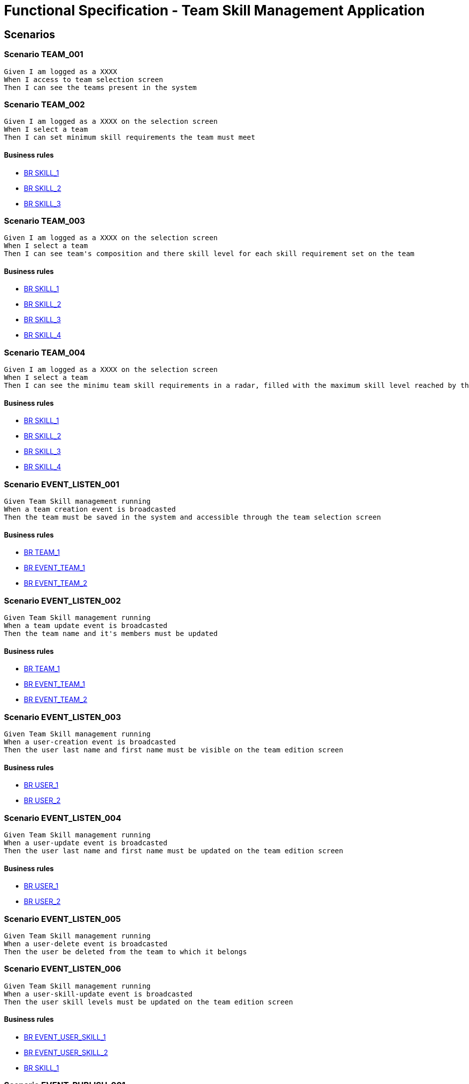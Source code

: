 =  Functional Specification - Team Skill Management Application

:toc:

== Scenarios

=== Scenario TEAM_001
....
Given I am logged as a XXXX
When I access to team selection screen
Then I can see the teams present in the system
....
=== Scenario TEAM_002
....
Given I am logged as a XXXX on the selection screen
When I select a team
Then I can set minimum skill requirements the team must meet
....
==== Business rules
* <<BR SKILL_1>>
* <<BR SKILL_2>>
* <<BR SKILL_3>>

=== Scenario TEAM_003
....
Given I am logged as a XXXX on the selection screen
When I select a team
Then I can see team's composition and there skill level for each skill requirement set on the team
....
==== Business rules
* <<BR SKILL_1>>
* <<BR SKILL_2>>
* <<BR SKILL_3>>
* <<BR SKILL_4>>

=== Scenario TEAM_004
....
Given I am logged as a XXXX on the selection screen
When I select a team
Then I can see the minimu team skill requirements in a radar, filled with the maximum skill level reached by the team members
....
==== Business rules
* <<BR SKILL_1>>
* <<BR SKILL_2>>
* <<BR SKILL_3>>
* <<BR SKILL_4>>

=== Scenario EVENT_LISTEN_001
....
Given Team Skill management running
When a team creation event is broadcasted
Then the team must be saved in the system and accessible through the team selection screen
....
==== Business rules
* <<BR TEAM_1>>
* <<BR EVENT_TEAM_1>>
* <<BR EVENT_TEAM_2>>

=== Scenario EVENT_LISTEN_002
....
Given Team Skill management running
When a team update event is broadcasted
Then the team name and it's members must be updated
....
==== Business rules
* <<BR TEAM_1>>
* <<BR EVENT_TEAM_1>>
* <<BR EVENT_TEAM_2>>

=== Scenario EVENT_LISTEN_003
....
Given Team Skill management running
When a user-creation event is broadcasted
Then the user last name and first name must be visible on the team edition screen
....
==== Business rules
* <<BR USER_1>>
* <<BR USER_2>>

=== Scenario EVENT_LISTEN_004
....
Given Team Skill management running
When a user-update event is broadcasted
Then the user last name and first name must be updated on the team edition screen
....
==== Business rules
* <<BR USER_1>>
* <<BR USER_2>>

=== Scenario EVENT_LISTEN_005
....
Given Team Skill management running
When a user-delete event is broadcasted
Then the user be deleted from the team to which it belongs
....

=== Scenario EVENT_LISTEN_006
....
Given Team Skill management running
When a user-skill-update event is broadcasted
Then the user skill levels must be updated on the team edition screen
....
==== Business rules
* <<BR EVENT_USER_SKILL_1>>
* <<BR EVENT_USER_SKILL_2>>
* <<BR SKILL_1>>

=== Scenario EVENT_PUBLISH_001
....
Given I am logged as a XXXX on the selection screen
When the minimum skill requirements of a team is edited
Then an update event must be broadcasted
....

== Business rule list

=== BR SKILL_1
....
Skill levels are integers between 1 and 5 inclusive
....
=== BR SKILL_2
....
Skills attach to a team always have a level
....
=== BR SKILL_3
....
A skill can only appear once in a team
....
=== BR SKILL_4
....
If a user skill is higher that the maximum defined in  <<BR SKILL_1>>, the value must be truncated to the maximum
....
=== BR TEAM_1
....
A team name size must be between 1 and 32 characters
....
=== BR EVENT_TEAM_1
....
If a member of the group isn't known by the system yet, the member must be added with all the provided fields
....
=== BR EVENT_TEAM_2
....
If a member of the group has been deleted, the member must be ignored from the team
....
=== BR EVENT_USER_SKILL_1
....
If the user isn't known by the system yet, the user must be created with all the provided fields
....
=== BR EVENT_USER_SKILL_2
....
If the user has been deleted, the event must be ignored
....
=== BR USER_1
....
A user first name size must be between 1 and 32 characters
....
=== BR USER_2
....
A user last name size must be between 1 and 32 characters
....